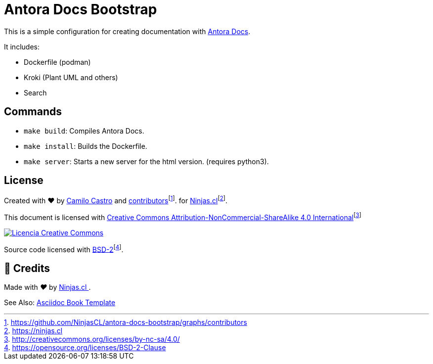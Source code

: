 :fn-ninjas: footnote:[https://ninjas.cl]

= Antora Docs Bootstrap

This is a simple configuration for creating documentation with https://docs.antora.org/[Antora Docs].

It includes:

- Dockerfile (podman)
- Kroki (Plant UML and others)
- Search

== Commands

- `make build`: Compiles Antora Docs.
- `make install`: Builds the Dockerfile.
- `make server`: Starts a new server for the html version. (requires python3).

== License

Created with ❤️ by https://ninjas.cl[Camilo Castro] and https://github.com/NinjasCL/antora-docs-bootstrap/graphs/contributors[contributors]footnote:[https://github.com/NinjasCL/antora-docs-bootstrap/graphs/contributors]. for https://ninjas.cl[Ninjas.cl]{fn-ninjas}.

This document is licensed with http://creativecommons.org/licenses/by-nc-sa/4.0/[Creative Commons Attribution-NonCommercial-ShareAlike 4.0 International]footnote:[http://creativecommons.org/licenses/by-nc-sa/4.0/]

http://creativecommons.org/licenses/by-nc-sa/4.0/[image:resources/images/by-nc-sa.svg[Licencia Creative Commons]]

Source code licensed with https://opensource.org/licenses/BSD-2-Clause[BSD-2]footnote:[https://opensource.org/licenses/BSD-2-Clause].

== 🤩 Credits

++++
<p>
  Made with <i class="fa fa-heart">&#9829;</i> by
  <a href="https://ninjas.cl">
    Ninjas.cl
  </a>.
</p>
++++


See Also: https://github.com/NinjasCL/asciidoc-book-template/tree/main[Asciidoc Book Template]